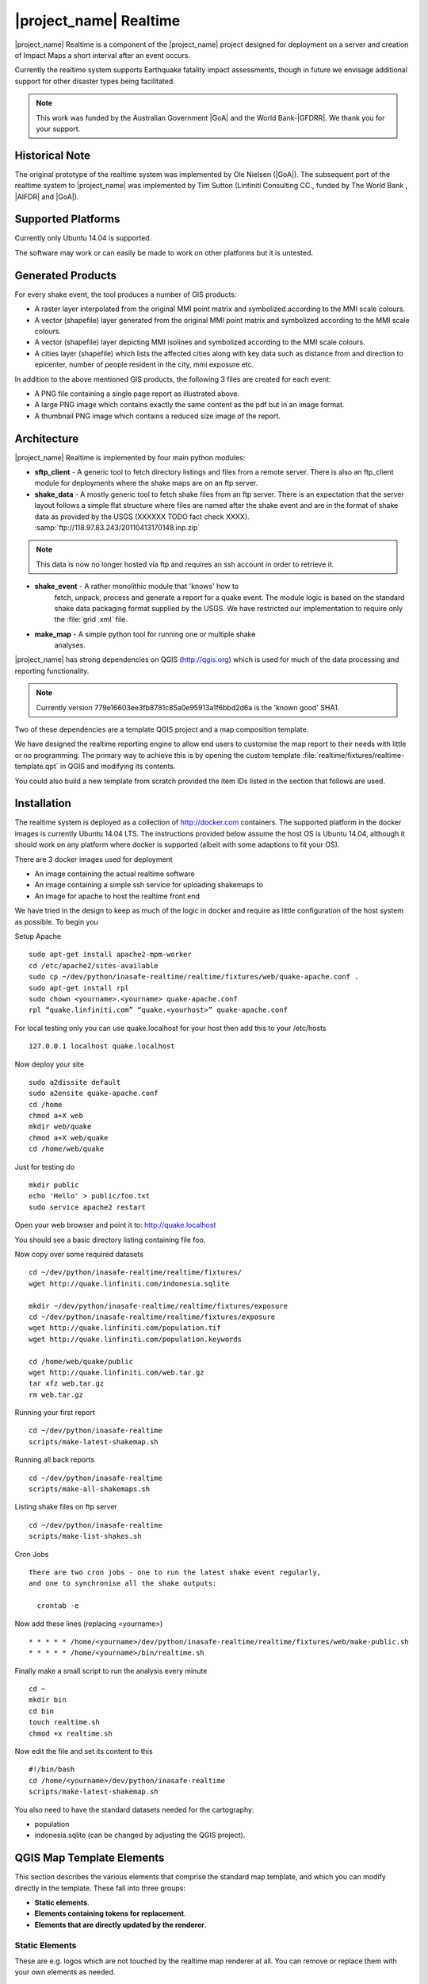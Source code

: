 .. _realtime:

|project_name| Realtime
=======================

|project_name| Realtime is a component of the |project_name| project designed
for deployment on a server and creation of Impact Maps a short interval after
an event occurs.

Currently the realtime system supports Earthquake fatality impact assessments,
though in future we envisage additional support for other disaster types being
facilitated.

.. note:: This work was funded by the Australian Government
    |GoA| and the World Bank-|GFDRR|.
    We thank you for your support.

Historical Note
---------------

The original prototype of the realtime system was implemented by Ole Nielsen
(|GoA|).
The subsequent port of the realtime system to |project_name| was implemented
by Tim Sutton (Linfiniti Consulting CC., funded by The World Bank ,
|AIFDR| and |GoA|).

Supported Platforms
-------------------

Currently only Ubuntu 14.04 is supported.

The software may work or can easily be made to work on other platforms but it
is untested.

Generated Products
------------------

For every shake event, the tool produces a number of GIS products:

* A raster layer interpolated from the original MMI point matrix and symbolized
  according to the MMI scale colours.
* A vector (shapefile) layer generated from the original MMI point matrix and
  symbolized according to the MMI scale colours.
* A vector (shapefile) layer depicting MMI isolines and symbolized according to
  the MMI scale colours.
* A cities layer (shapefile) which lists the affected cities along with key
  data such as distance from and direction to epicenter,
  number of people resident in the city, mmi exposure etc.

In addition to the above mentioned GIS products, the following 3 files are
created for each event:

* A PNG file containing a single page report as illustrated above.
* A large PNG image which contains exactly the same content as the pdf but in
  an image format.
* A thumbnail PNG image which contains a reduced size image of the report.

Architecture
------------

|project_name| Realtime is implemented by four main python modules:

* **sftp_client** - A generic tool to fetch directory listings and
  files from a remote server. There is also an ftp_client module for
  deployments where the shake maps are on an ftp server.

* **shake_data** - A mostly generic tool to fetch shake files from an ftp
  server. There is an expectation that the server layout follows a simple flat
  structure where files are named after the shake event and are in the format
  of shake data as provided by the USGS (XXXXXX TODO fact check XXXX).
  :samp:`ftp://118.97.83.243/20110413170148.inp.zip`

.. note:: This data is now no longer hosted via ftp and requires an ssh
    account in order to retrieve it.

* **shake_event** - A rather monolithic module that 'knows' how to
    fetch, unpack, process and generate a report for a quake event.
    The module logic is based on the standard shake data packaging
    format supplied by the USGS.
    We have restricted our implementation to require only the :file:`grid
    .xml` file.
* **make_map** - A simple python tool for running one or multiple shake
    analyses.

|project_name| has strong dependencies on QGIS (http://qgis.org) which is
used for much of the data processing and reporting functionality.

.. note:: Currently version 779e16603ee3fb8781c85a0e95913a1f6bbd2d6a is
    the 'known good' SHA1.

Two of these dependencies are a template QGIS project and a map composition
template.

We have designed the realtime reporting engine to allow end users to
customise the map report to their needs with little or no programming.
The primary way to achieve this is by opening the custom template
:file:`realtime/fixtures/realtime-template.qpt` in QGIS and modifying
its contents.

You could also build a new template from scratch provided the item IDs listed
in the section that follows are used.

Installation
------------

The realtime system is deployed as a collection of http://docker.com
containers. The supported platform in the docker images is currently Ubuntu
14.04 LTS. The instructions provided below assume the host OS is Ubuntu 14.04,
although it should work on any platform where docker is supported (albeit with
some adaptions to fit your OS).

There are 3 docker images used for deployment

* An image containing the actual realtime software
* An image containing a simple ssh service for uploading shakemaps to
* An image for apache to host the realtime front end

We have tried in the design to keep as much of the logic in docker and
require as little configuration of the host system as possible. To begin you

Setup Apache
::

  sudo apt-get install apache2-mpm-worker
  cd /etc/apache2/sites-available
  sudo cp ~/dev/python/inasafe-realtime/realtime/fixtures/web/quake-apache.conf .
  sudo apt-get install rpl
  sudo chown <yourname>.<yourname> quake-apache.conf
  rpl “quake.linfiniti.com” “quake.<yourhost>” quake-apache.conf

For local testing only you can use quake.localhost for your host then add
this to your /etc/hosts
::

  127.0.0.1 localhost quake.localhost

Now deploy your site
::

  sudo a2dissite default
  sudo a2ensite quake-apache.conf
  cd /home
  chmod a+X web
  mkdir web/quake
  chmod a+X web/quake
  cd /home/web/quake

Just for testing do
::

  mkdir public
  echo 'Hello' > public/foo.txt
  sudo service apache2 restart

Open your web browser and point it to: http://quake.localhost

You should see a basic directory listing containing file foo.

Now copy over some required datasets
::

  cd ~/dev/python/inasafe-realtime/realtime/fixtures/
  wget http://quake.linfiniti.com/indonesia.sqlite

  mkdir ~/dev/python/inasafe-realtime/realtime/fixtures/exposure
  cd ~/dev/python/inasafe-realtime/realtime/fixtures/exposure
  wget http://quake.linfiniti.com/population.tif
  wget http://quake.linfiniti.com/population.keywords

  cd /home/web/quake/public
  wget http://quake.linfiniti.com/web.tar.gz
  tar xfz web.tar.gz
  rm web.tar.gz

Running your first report
::

  cd ~/dev/python/inasafe-realtime
  scripts/make-latest-shakemap.sh

Running all back reports
::

  cd ~/dev/python/inasafe-realtime
  scripts/make-all-shakemaps.sh

Listing shake files on ftp server
::

  cd ~/dev/python/inasafe-realtime
  scripts/make-list-shakes.sh


Cron Jobs
::

  There are two cron jobs - one to run the latest shake event regularly,
  and one to synchronise all the shake outputs:

    crontab -e

Now add these lines (replacing <yourname>)
::

  * * * * * /home/<yourname>/dev/python/inasafe-realtime/realtime/fixtures/web/make-public.sh
  * * * * * /home/<yourname>/bin/realtime.sh


Finally make a small script to run the analysis every minute
::

  cd ~
  mkdir bin
  cd bin
  touch realtime.sh
  chmod +x realtime.sh

Now edit the file and set its content to this
::

  #!/bin/bash
  cd /home/<yourname>/dev/python/inasafe-realtime
  scripts/make-latest-shakemap.sh

You also need to have the standard datasets needed for the cartography:

* population
* indonesia.sqlite (can be changed by adjusting the QGIS project).

QGIS Map Template Elements
--------------------------

This section describes the various elements that comprise the standard map
template, and which you can modify directly in the template.
These fall into three groups:

* **Static elements**.
* **Elements containing tokens for replacement**.
* **Elements that are directly updated by the renderer**.

Static Elements
................

These are e.g. logos which are not touched by the realtime map renderer at all.
You can remove or replace them with your own elements as needed.

* **logo-left** - the logo element at the top left corner of the map layout.
* **right-logo** - the logo element at the top right corner of the map layout.
* **overview-map** - a map overview showing the locality of the event.
  This is the overview frame for map-0 (the main map in the layout).
  It is locked and limited to show the population layer only.
* **legend** - a map legend, by default configured to show only the layer for
  the population layer.
  It is locked and limited to the population layer.

Elements containing tokens for replacement
..........................................

In this case the element name is not significant, only the token(s) it
contains.
At render time any of the tokens in these elements will be replaced with
translated (if an alternative locale is in effect) content from the map
renderer according to the keywords listed below in this document.

    * **main-title** - the main title at the top of the page.
      By default this element contains the keyword:
      :samp:`[map-name]`.
    * **intensity-date** - the date and intensity of the event.
      By default this label contains the following replacement tokens:
      :samp:`M[mmi] [date] [time]`
    * **position-depth** - the position (lon, lat) and depth of the event.
      By default this label contains the following replacement tokens:
      :samp:`[longitude-name] [longitude-value] [latitude-name] [latitude-value] [depth-name] [depth-value] [depth-unit]`
    * **location-description** - the postion of the event described relative to
      the nearest major populated place.
      By default this label contains the following replacement tokens:
      :samp:`[located-label] [distance] [distance-unit], [bearing-degrees] [bearing-compass] [direction-relation] [place-name]`
    * **elapsed-time** - the time elapsed between the event and when this
      report was generated.
      By default this label contains the following replacement tokens:
      :samp:`[elapsed-time-label] [elapsed-time]`
    * **scalebar** - the scalebar which reflects the scale of the main map.
      This is **Currently disabled**.
    * **disclaimer** - A block of text for displaying caveats, cautionary notes,
      interpretive information and so on.
      This contains the following replacement tokens: :samp:`[limitations]`.
    * **credits** - A block of text for displaying credits on the map output.
      This contains the following replacement tokens: :samp:`[credits]`.

Elements that are directly updated by the renderer
..................................................

In this case any content that may be present in the element is completely
replaced by the realtime map renderer, although certain styling options
(e.g. graticule settings on the map) will remain in effect.

* **impacts-table** - a table generated by ShakeEvent which will list the
  number of modelled affected people in each of the MMI bands.
  This is an HTML element and output will fail if it is not present.
* **main-map** - primary map used to display the event and neighbouring towns.
  Developers can set a minimum number of neighbouring towns to display using
  the ShakeEvent api.
  This is a map element and output will fail if it is not present.
  This is an HTML element and output will fail if it is not present.
* **affected-cities** - a table generated by ShakeEvent which will list the
  closes N cities (configurable using the ShakeEvent api) listed in order of
  shake intensity then number of people likely to be affected.

Replaceable Keywords
---------------------

This section describes tokenised keywords that are passed to the map template.
To insert any of these keywords into the map template, simply enclose the
key in [] (e.g. [place-name]) and it will be replaced by the text value (e.g.
Tondano).
The list includes static phrases which have been internationalised (and so
will display in the language of the selected map local,
defaulting to English where no translation if available.
In cases where static definitions are used (e.g. [credits]) you can
substitute your own definitions by creating your own template.
More on that below in the next section.

* **map-name**: Estimated Earthquake Impact
* **exposure-table-name**: Estimated number of people exposed to each MMI level
* **city-table-name**: Places Affected
* **legend-name**: Population density
* **limitations**: This impact estimation is automatically generated and only
  takes into account the population and cities affected by different levels
  of ground shaking.
  The estimate is based on ground shaking data from BMKG,
  population density data from asiapop .org, place information from geonames
  .org and software developed by |BNPB|.
  Limitations in the estimates of ground shaking, population data and place
  names datasets may result in significant misrepresentation of the
  on-the-ground situation in the figures shown here.
  Consequently decisions should not be made solely on the information
  presented here and should always be verified by ground truthing and other
  reliable information sources.
* **credits**: Supported by the Australia-Indonesia Facility for Disaster
  Reduction and Geoscience Australia.
* **place-name**: Tondano
* **depth-name**: Depth
* **location-info**: M 5.0 26-7-2012 2:15:35 Latitude: 12 '36.00"S Longitude:
  124'27'0.00"E Depth: 11.0km Located 2.50km SSW of Tondano
* **depth-unit**: km
* **bearing-compass**: SSW
* **distance-unit**: km
* **mmi**: 5.0
* **longitude-name**: Longitude
* **date**: 26-7-2012
* **time**: 2:15:35
* **formatted-date-time**: 26-Jul-12 02:15:35
* **located-label**: Located
* **bearing-degrees**: -163.055923462
* **distance**: 2.50
* **direction-relation**: of
* **latitude-name**: Latitude
* **latitude-value**: 12'36.00"S
* **longitude-value**: 12'4'27.00
* **depth-value**: 11.0
* **version**: Version: 1.0.1
* **bearing-text**: bearing
* **elapsed-time-name**: Elapsed time
* **elapsed-time**: 26-Jul-12 02:15:35
* **fatalities-name**: Estimated Fatalities
* **fatalities-range**: 5 - 55
* **fatalities-count**: 55

Customising the template
------------------------

You have a few options to customise the template - we have gone to great
lengths to ensure that you can flexibly adjust the report composition
**without doing any programming**.
There are three primary ways you can achieve this:

* Moving replacement tags into different elements, or removing them completely.
* Moving the template elements themselves around or adding / removing them
  completely.
* Creating your own template from scratch and pointing the realtime tool to
  your preferred template.

The template is provided as :file:`realtime/fixtures/realtime-template.qpt`
and can be modified by opening the template using the QGIS map composer,
making your changes and then overwriting the template.
You should take care to test your template changes before deploying them to a
live server, and after deploying them to a live server.

If you wish to use your own custom template, you need to specify the
:samp:`INSAFE_REALTIME_TEMPLATE` environment variable, populating it with
the path to your preferred template file.

QGIS Realtime Project
---------------------

The cartography provided in the realtime maps is loaded from the
:file:`realtime/fixtures/realtime.qgs` QGIS project file.
You can open this file using QGIS, change the layers and their symbology,
and your changes will be reflected in the generated realtime shake report.

There are however some caveats to this:

* The overview map has locked layers
* The main map should always have a population layer with grayscale legend
  matching that provided in the original.
  If you do remove / change the population layer you should also remove /
  change the population layer legend.

If you wish to use your own custom project, you need to specify the
:samp:`INSAFE_REALTIME_PROJECT` environment variable, populating it with
the path to your preferred project file.

Configuration of population data
--------------------------------

Population data is used as the 'exposure' dataset for shake reports.
The following priority will be used to determine the path of the population
raster dataset.

1. the class attribute **self.populationRasterPath**
   will be checked and if not None it will be used.

2. the environment variable :samp:`INASAFE_POPULATION_PATH` will be
   checked if set it will be used.

3. A hard coded path of :file:`/fixtures/exposure/population.tif`
   will be checked.

4. A hard coded path of
   :file:`/usr/local/share/inasafe/exposure/population.tif` will be used.

Running a shake event
---------------------

To run a single event locally on a system with an X-Server you can
use the provided script :file:`scripts/make-shakemap.sh`.
The script can be used with the following options:

* **--list**: :samp:`scripts/make-shakemap.sh --list` - retrieve a list of
  all known shake events on the server.
  Events are listed as their full ftp url e.g.
  :file:`ftp://118.97.83.243/20121106084105.out.zip` and both *inp* and *out*
  files are listed.
* **[event id]**: :samp:`scripts/make-shakemap.sh 20121106084105` - retrieve
  and process a single shake event.
  A pdf, png and thumbnail will be produced.
* **--all**: :samp:`scripts/make-shakemap.sh --all` - process all identified
  events on the server in batch mode.
  **Note:** this is experimental and not production ready - we recommend to
  use the approach described in :ref:`realtime-batch`.
* **no parameters**: :samp:`scripts/make-shakemap.sh` - fetch and process
  the latest existing shake dataset.
  This is typically what you would want to use as the target of a cron job.

.. note:: The :file:`make_shakemap.sh` script is just a thin wrapper around
   the python :mod:`realtime.make_map` python module.

.. note:: An english local shakemap will always be generated regardless of
   the locale you have chosen (using the INASAFE_LOCALE env var).
   This en version will be in addition to your chosen locale.

Unit tests
-----------

A complete set of unit tests is provided with the realtime package for
|project_name|.
You can execute these tests like this
::

    nosetests -v --with-id --with-xcoverage --with-xunit --verbose \
        --cover-package=realtime realtime

There are also a number of Jenkins tasks provided in the Makefile for
|project_name| to automate testing on our continuous integration server.
You can view the current state of these tests by visiting this URL:

http://jenkins.inasafe.org/view/QGIS2-InaSAFE-master/

.. _realtime-batch:

Batch validation & running
---------------------------

The :file:`scripts/make-all-shakemaps.sh` provided in the |project_name|
source tree will automate the production of one shakemap report per event
found on the shake ftp server.
It contains a number of environment variable settings which can be used to
control batch execution.
First a complete script listing
::

    #!/bin/bash

    export QGIS_DEBUG=0
    export QGIS_LOG_FILE=/tmp/inasafe/realtime/logs/qgis.log
    export QGIS_DEBUG_FILE=/tmp/inasafe/realtime/logs/qgis-debug.log
    export QGIS_PREFIX_PATH=/usr/local/qgis-realtime/
    export PYTHONPATH=/usr/local/qgis-realtime/share/qgis/python/:`pwd`
    export LD_LIBRARY_PATH=/usr/local/qgis-realtime/lib
    export INASAFE_WORK_DIR=/home/web/quake
    export SAFE_POPULATION_PATH=/var/lib/jenkins/jobs/InaSAFE-Realtime/exposure/population.tif
    for FILE in `xvfb-run -a --server-args="-screen 0, 1024x768x24" python realtime/make_map.py --list | grep -v inp | grep -v Proces`
    do
        FILE=`echo $FILE | sed 's/ftp:\/\/118.97.83.243\///g'`
        FILE=`echo $FILE | sed 's/.out.zip//g'`
        echo "Running: $FILE"
        xvfb-run -a --server-args="-screen 0, 1024x768x24" python realtime/make_map.py $FILE
    done
    exit

An example of the output produced from such a batch run is provided at:

http://quake.linfiniti.com/

Hosting the shakemaps
---------------------

In this section we describe how to easily host the shakemaps on a public web
site.

An apache configuration file and a set of resources are provided to make it
easy to host the shakemap outputs.
The resources provided can easily be modified to provide a pleasing,
user friendly directory listing of shakemap reports.

.. note:: You should adapt the paths used below to match the configuration of
    your system.

First create a file (as root / sudo) with this content in your
:file:`/etc/apache2/sites-available/quake-apache.conf.` for example
::

    <VirtualHost *:80>
      ServerAdmin tim@linfiniti.com
      ServerName quake.linfiniti.com

      DocumentRoot /home/web/quake/public/
      <Directory /home/web/quake/public/>
        Options Indexes FollowSymLinks
        IndexOptions +FancyIndexing
        IndexOptions +FoldersFirst
        IndexOptions +XHTML
        IndexOptions +HTMLTable
        IndexOptions +SuppressRules
        HeaderName resource/header.html
        ReadmeName resource/footer.html
        IndexStyleSheet "resource/bootstrap.css"
        IndexIgnore .htaccess /resource
        AllowOverride None
        Order allow,deny
        allow from all
      </Directory>

      ErrorLog /var/log/apache2/quake.linfiniti.error.log
      CustomLog /var/log/apache2/quake.linfiniti.access.log combined
      ServerSignature Off

    </VirtualHost>

Now make the :file:`/home/web/quake/public` directory in which the outputs will
be hosted
::

    mkdir -p /home/web/quake/public

Unpack the :file:`realtime/fixtures/web/resource` directory into the above
mentioned public directory.
For example
::

    cd /home/web/quake/public
    cp -r ~/dev/python/inasafe/realtime/fixtures/web/resource .

Next ensure that apache has read access to your hosting directory
::

    chmod +X /home/web/quake/public
    chmod +X /home/web/quake/public/resource

You can customise the look and feel of the hosted site by editing the files in
:file:`/home/web/quake/public/resource` (assumes basic knowledge of HTML).

Lastly, you should regularly run a script to move generated pdf and png
outputs into the public directory.
An example of such a script is provided as
:file:`realtime/fixtures/web/make-public.sh`.
To run this script regularly, you could add it to a cron job e.g.
::

    crontab -e

And then add a line like this to the cron file
::

    * * * * * /home/timlinux/dev/python/inasafe-realtime/realtime/fixtures/web/make-public.sh

.. note:: The resources used in the above examples are all available in the
    source code under :file:`realtime/fixtures/web`.
